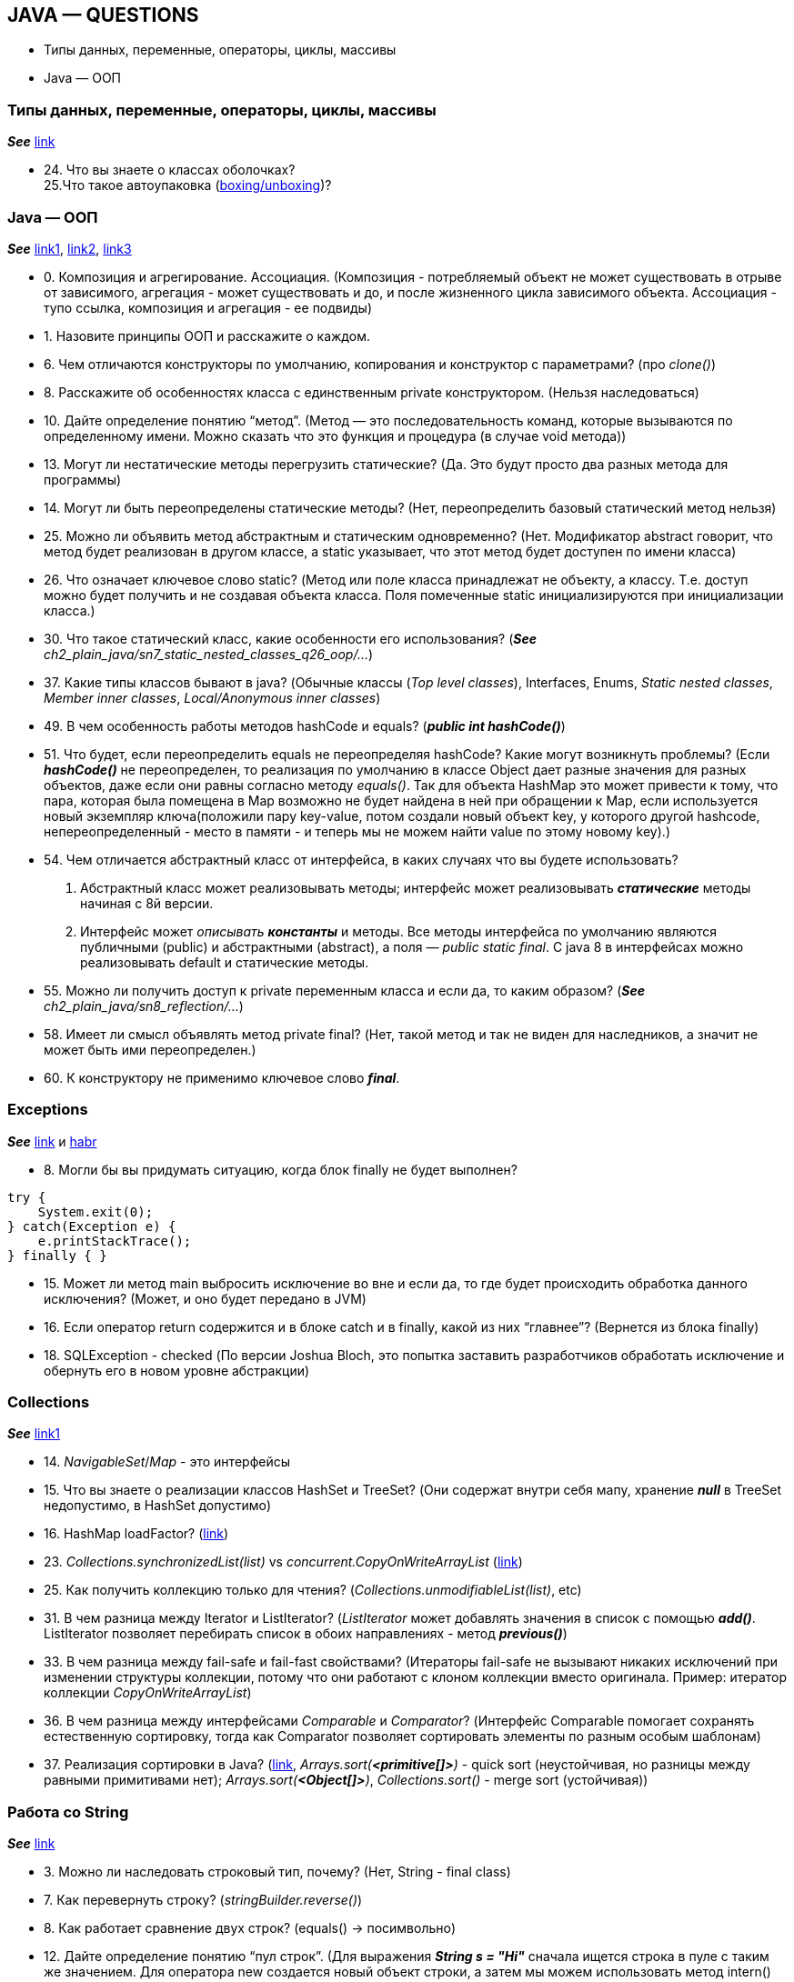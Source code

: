 == JAVA — QUESTIONS

- Типы данных, переменные, операторы, циклы, массивы
- Java — ООП

=== Типы данных, переменные, операторы, циклы, массивы
*_See_* link:https://javastudy.ru/interview/basics-types-operators-arrays/[link]

- 24. Что вы знаете о классах оболочках? +
  25.Что такое автоупаковка (link:https://habr.com/ru/post/329498/[boxing/unboxing])? +


=== Java — ООП
*_See_* link:https://javastudy.ru/interview/java-oop/[link1], link:https://javastudy.ru/interview/java-oop2/[link2], link:https://javastudy.ru/interview/java-oop3/[link3]

- 0. Композиция и агрегирование. Ассоциация. (Композиция - потребляемый объект не может существовать в отрыве от зависимого, агрегация - может существовать и до, и после жизненного цикла зависимого объекта. Ассоциация - тупо ссылка, композиция и агрегация - ее подвиды)
- 1. Назовите принципы ООП и расскажите о каждом.
- 6. Чем отличаются конструкторы по умолчанию, копирования и конструктор с параметрами? (про _clone()_)
- 8. Расскажите об особенностях класса с единственным private конструктором. (Нельзя наследоваться)
- 10. Дайте определение понятию “метод”. (Метод — это последовательность команд, которые вызываются по определенному имени. Можно сказать что это функция и процедура (в случае void метода))
- 13. Могут ли нестатические методы перегрузить статические?
(Да. Это будут просто два разных метода для программы)
- 14. Могут ли быть переопределены статические методы? (Нет, переопределить базовый статический метод нельзя)
- 25. Можно ли объявить метод абстрактным и статическим одновременно?
(Нет. Модификатор abstract говорит, что метод будет реализован в другом классе, а static указывает, что этот метод будет доступен по имени класса)
- 26. Что означает ключевое слово static? (Метод или поле класса принадлежат не объекту, а классу. Т.е. доступ можно будет получить и не создавая объекта класса. Поля помеченные static инициализируются при инициализации класса.)
- 30. Что такое статический класс, какие особенности его использования? (*_See_* _ch2_plain_java/sn7_static_nested_classes_q26_oop/..._)
- 37. Какие типы классов бывают в java? (Обычные классы (_Top level classes_), Interfaces, Enums, _Static nested classes_, _Member inner classes_, _Local/Anonymous inner classes_)
- 49. В чем особенность работы методов hashCode и equals? (*_public int hashCode()_*)
- 51. Что будет, если переопределить equals не переопределяя hashCode? Какие могут возникнуть проблемы? (Если *_hashCode()_* не переопределен, то реализация по умолчанию в классе Object дает разные значения для разных объектов, даже если они равны согласно методу _equals()_. Так для объекта HashMap это может привести к тому, что пара, которая была помещена в Map возможно не будет найдена в ней при обращении к Map, если используется новый экземпляр ключа(положили пару key-value, потом создали новый объект key, у которого другой hashcode, непереопределенный - место в памяти - и теперь мы не можем найти value по этому новому key).)
- 54. Чем отличается абстрактный класс от интерфейса, в каких случаях что вы будете использовать?
1. Абстрактный класс может реализовывать методы; интерфейс может реализовывать *_статические_* методы начиная с 8й версии.
2. Интерфейс может _описывать_ *_константы_* и методы. Все методы интерфейса по умолчанию являются публичными (public) и абстрактными (abstract), а поля — _public static final_. С java 8 в интерфейсах можно реализовывать default и статические методы.
- 55. Можно ли получить доступ к private переменным класса и если да, то каким образом? (*_See_* _ch2_plain_java/sn8_reflection/..._)
- 58. Имеет ли смысл объявлять метод private final? (Нет, такой метод и так не виден для наследников, а значит не может быть ими переопределен.)
- 60. К конструктору не применимо ключевое слово *_final_*.

=== Exceptions

*_See_* link:https://javastudy.ru/interview/exceptions/[link] и link:https://habr.com/ru/company/golovachcourses/blog/225585/[habr]

- 8. Могли бы вы придумать ситуацию, когда блок finally не будет выполнен?
[source, java]
----

try {
    System.exit(0);
} catch(Exception e) {
    e.printStackTrace();
} finally { }
----
- 15. Может ли метод main выбросить исключение во вне и если да, то где будет происходить обработка данного исключения? (Может, и оно будет передано в JVM)
- 16. Если оператор return содержится и в блоке catch и в finally, какой из них “главнее”? (Вернется из блока finally)
- 18. SQLException - checked (По версии Joshua Bloch, это попытка заставить разработчиков обработать исключение и обернуть его в новом уровне абстракции)

=== Collections
*_See_* link:https://javastudy.ru/interview/collections/[link1]

- 14. _NavigableSet_/_Map_ - это интерфейсы
- 15. Что вы знаете о реализации классов HashSet и TreeSet? (Они содержат внутри себя мапу, хранение *_null_* в TreeSet недопустимо, в HashSet допустимо)
- 16. HashMap loadFactor? (link:https://www.javatpoint.com/load-factor-in-hashmap#:~:text=The%20Load%20factor%20is%20a,%25%20of%20the%20map%20size[link])
- 23. _Collections.synchronizedList(list)_ vs _concurrent.CopyOnWriteArrayList_ (link:https://javarevisited.blogspot.com/2016/05/what-is-difference-between-synchronized.html#:~:text=The%20main%20reason%20for%20this,sophisticated%20techniques%20like%20lock%20stripping[link])
- 25. Как получить коллекцию только для чтения? (_Collections.unmodifiableList(list)_, etc)
- 31. В чем разница между Iterator и ListIterator? (_ListIterator_ может добавлять значения в список с помощью *_add()_*. ListIterator позволяет перебирать список в обоих направлениях - метод *_previous()_*)
- 33. В чем разница между fail-safe и fail-fast свойствами? (Итераторы fail-safe не вызывают никаких исключений при изменении структуры коллекции, потому что они работают с клоном коллекции вместо оригинала. Пример:
итератор коллекции _CopyOnWriteArrayList_)
- 36. В чем разница между интерфейсами _Comparable_ и _Comparator_? (Интерфейс Comparable помогает сохранять естественную сортировку, тогда как Comparator позволяет сортировать элементы по разным особым шаблонам)
- 37. Реализация сортировки в Java? (link:https://ru.stackoverflow.com/questions/33385/%D0%A1%D0%BE%D1%80%D1%82%D0%B8%D1%80%D0%BE%D0%B2%D0%BA%D0%B0-%D0%B2-java[link], _Arrays.sort(*<primitive[]>*)_ - quick sort (неустойчивая, но разницы между равными примитивами нет); _Arrays.sort(*<Object[]>*)_, _Collections.sort()_ - merge sort (устойчивая))

=== Работа со String
*_See_* link:https://javastudy.ru/interview/strings/[link]

- 3. Можно ли наследовать строковый тип, почему? (Нет, String - final class)
- 7. Как перевернуть строку? (_stringBuilder.reverse()_)
- 8. Как работает сравнение двух строк? (equals() -> посимвольно)
- 12. Дайте определение понятию “пул строк”. (Для выражения *_String s = "Hi"_* сначала ищется строка в пуле с таким же значением.
Для оператора new создается новый объект строки, а затем мы можем использовать метод intern() для того, чтобы поместить строку в пул, или получить из пула ссылку на другой объект String с таким же значением.)
- 18. Можно ли синхронизировать доступ к строке? (String сам по себе потокобезопасный класс. Если мы работаем с изменяемыми строками, то нужно использовать StringBuffer.)
- 19. Что делает метод intern()?
- 22. Почему строка неизменная и финализированная в Java?
- 23. Почему массив символов предпочтительнее строки для хранения пароля? (Строка хранится в пуле строк некоторое время, пока не будет удалена GC, и кто-либо, имеющий доступ к дампу памяти сможет найти пароль в виде чистого текста.
Если мы используем массив символов для хранения пароля, мы можем очистить его после того, как закончим с ним работать)
- 24. Почему строка является популярным ключом в HashMap в Java? (Поскольку строки неизменны, их хэшкод кэшируется в момент создания, и не требует повторного пересчета. Это делает строки отличным кандидатом для ключа в Map и они обрабатываются быстрее, чем другие объекты-ключи HashMap.)

=== Потоки ввода/вывода

*_See_* link:https://javastudy.ru/interview/input-output/[link] +
Also see link:http://developer.alexanderklimov.ru/android/java/io.php[link2]

- 1. Какие существуют виды потоков ввода/вывода? (Байтовые - InputStream/OutputStream и символьные - Writter/Reader)
- 3. Что общего и чем отличаются следующие потоки: InputStream, OutputStream, Reader, Writer?
- 4. Что вы знаете о RandomAccessFile? (Наследуется напрямую от Object и не наследуется от базовых классов ввода\вывода. Предназначен для работы с файлами, поддерживая произвольный доступ к их содержимому)
- 5. Какие есть режимы доступа к файлу? (RandomAccessFile может открываться в режиме чтения («r») или чтения/записи («rw»). Также есть режим «rws», когда файл открывается для операций чтения-записи и каждое изменение данных файла немедленно записывается на физическое устройство. link:https://devcolibri.com/%D1%83%D1%80%D0%BE%D0%BA-4-randomaccessfile-%D0%B8-%D0%B5%D0%B3%D0%BE-%D0%B2%D0%BE%D0%B7%D0%BC%D0%BE%D0%B6%D0%BD%D0%BE%D1%81%D1%82%D0%B8/[example])
- 7. Что вы знаете о классах-надстройках? (Классы-надстройки наделяют существующий поток дополнительными свойствами. Примеры классов: _BufferedOutputStream_, _BufferedInputStream_, _BufferedWriter_ — буферизируют поток и повышают производительность.)
- 10. Какие классы позволяют преобразовать байтовые потоки в символьные и обратно? (OutputStreamWriter — из Writer в OutputStream; InputStreamReader- из InputStream в Reader)
- 15. Что такое сериализация? (Сериализация это процесс сохранения состояния объекта в последовательность байт)
1. Еще один важный момент: *_private static final long serialVersionUID_*. Это поле содержит уникальный идентификатор версии сериализованного класса. Он есть у любого Serializable-класса и вычисляется по содержимому класса — полям, порядку объявления, методам. И если мы поменяем в нашем классе тип поля и/или количество полей, идентификатор версии моментально изменится. +
_serialVersionUID_ тоже записывается при сериализации класса. Когда мы пытаемся провести десериализацию, то есть восстановить объект из набора байт, значение serialVersionUID сравнивается со значением serialVersionUID класса в нашей программе. Если значения не совпадают, будет выброшено исключение java.io.InvalidClassException. Чтобы избежать таких ситуаций, мы просто вручную задаем _serialVersionUID_.

=== Multithreading
link:https://javastudy.ru/interview/concurrent/[link]

- 1. Дайте определение понятию “процесс”
1. Это *_совокупность кода и данных_*, разделяющих общее виртуальное адресное пространство. Процессы _изолированы_ друг от друга, поэтому прямой доступ к памяти чужого процесса невозможен (взаимодействие между процессами осуществляется с помощью специальных средств).
2. Для каждого процесса ОС создает так называемое _«виртуальное адресное пространство»_, к которому процесс имеет прямой доступ. Оно содержит данные, которые принадлежат только процессу.
- 13. Как принудительно остановить поток? (Напрямую этого сделать нельзя. Класс Thread содержит в себе скрытое булево поле, которое называется флагом прерывания. Установить этот флаг можно вызвав метод interrupt() потока. У методов, приостанавливающих выполнение потока, таких как sleep(), wait() и join() есть одна особенность — если во время их выполнения будет вызван метод interrupt() этого потока, они, не дожидаясь конца времени ожидания, сгенерируют исключение InterruptedException.)
- 19. В каких состояниях может пребывать поток? (NEW, RUNNABLE, BLOCKED, TERMINATED, WAITING, TIMED_WAITING).)
- 20. Что является монитором при вызове нестатического и статического метода? (Для нестатического метода — текущий объект this. Для статического метода — объекта типа Class, соответствующий классу, в котором определен этот метод.)
- 26. Каковы условия вызова метода wait/notify? (Методы должны вызываться на объекте-мониторе только из синхронизированного кода. Поток, который вызывает эти методы должен владеть монитором, иначе будет выдано исключение java.lang.IllegalMonitorStateException.)
- 30. Модификаторы volatile и метод yield()
1. Статический метод _Thread.yield()_ заставляет процессор переключиться на обработку других потоков системы. Метод может быть полезным, например, когда поток ожидает наступления какого-либо события и необходимо чтобы проверка его наступления происходила как можно чаще. В этом случае можно поместить проверку события и метод Thread.yield() в цикл:
[source, java]
----
//Ожидание поступления сообщения
while(!msgQueue.hasMessages()) { //Пока в очереди нет сообщений
	Thread.yield();	//Передать управление другим потокам
}
----
- UncaughtExceptionHandler:
[source, java]
----
public class LastChanceHandler implements Thread.UncaughtExceptionHandler {
    @Override
    public void uncaughtException(Thread t, Throwable e) {
        // do something here - log to file and upload to server / close resources/delete files...
    }
}
----
- 27. ForkJoinPool vs ExecutorService:
1. Fork-join allows you to easily execute divide and conquer jobs, which have to be implemented manually if you want to execute it in ExecutorService. (также см link:https://itsobes.ru/JavaSobes/chto-takoe-forkjoinpool/[itsobes])
2. In practice ExecutorService is usually used to process many independent requests (aka transaction) concurrently, and fork-join when you want to accelerate one coherent job.
3. ForkJoinPool – специальный вид ExecutorService, который предназначен для выполнения рекурсивных задач. Задача для сервиса представляется экземпляром класса ForkJoinTask. В основном используются подклассы _RecursiveTask_ и _RecursiveAction_, для задач с результатом и без соответственно. Аналогично интерфейсам Callable и Runnable обычного ExecutorService. +
Тело рекурсивной операции задается в реализации метода *_compute()_* задачи ForkJoinTask. Здесь же создаются новые подзадачи, и запускаются параллельно методом *_fork()_*. Чтобы дождаться завершения выполнения задачи, на каждой форкнутой подзадаче вызывается блокирующий метод *_join()_*, результат выполнения при необходимости агрегируется. +
С точки зрения использования метод ForkJoinTask.join() похож на аналогичный метод класса Thread. Но в случае fork-join поток может на самом деле не заснуть, а переключиться на выполнение другой задачи. Такая стратегия называется work stealing, и позволяет эффективнее использовать ограниченное количество потоков.
Пример ForkJoinPool с рекурсивными тасками: +
*_See_* _ch2_plain_java/sn1_fork_join_pool/..._
- 28. Чем CompletableFuture отличается от Future? +
Смотри по ссылке link:https://itsobes.ru/JavaSobes/chem-completablefuture-otlichaetsia-ot-future/[itsobes] +
Future – интерфейс, который представляет пока еще недовычисленный результат. Когда породившая его асинхронная операция заканчивается, он заполняется значением. Метод get блокирует выполнение до получения результата, isDone проверяет его наличие. К примеру результат выполнения задач в ExecutorService, ForkJoinTask, реализует интерфейс Future. +
CompletableFuture появился в Java 8. Это класс-реализация старого интерфейса Future, а значит всё сказанное выше справедливо и для него. Вдобавок к этому, CompletableFuture реализует работу с отложенными результатами посредством коллбэков. Метод thenApply регистрирует код обработки значения, который будет автоматически вызван позже, когда это значение появится.
